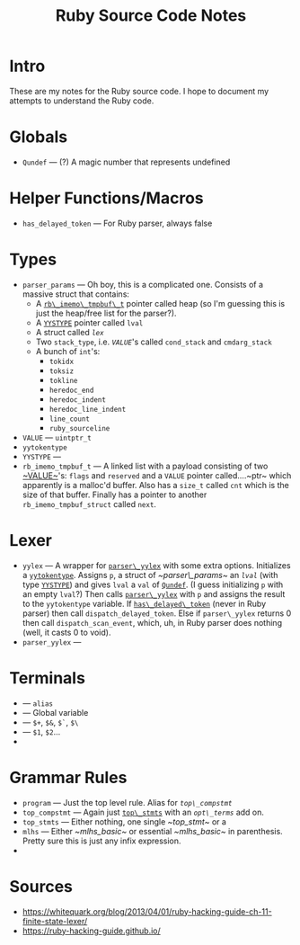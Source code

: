 #+TITLE: Ruby Source Code Notes

* Intro
These are my notes for the Ruby source code. I hope to document my
attempts to understand the Ruby code.

* Globals
- <<Qundef>> ~Qundef~ --- (?) A magic number that represents undefined
  
* Helper Functions/Macros
- <<has_delayed_token>> ~has_delayed_token~ --- For Ruby parser,
  always false

* Types
- <<~parser_params~>> ~parser_params~ --- Oh boy, this is a complicated
  one. Consists of a massive struct that contains:
  - A [[rb_imemo_tmpbuf_t][~rb\_imemo\_tmpbuf\_t~]] pointer called heap (so
    I'm guessing this is just the heap/free list for the parser?).
  - A [[YYSTYPE][~YYSTYPE~]] pointer called ~lval~
  - A struct called [[lex][~lex~]]
  - Two ~stack_type~, i.e. [[VALUE][~VALUE~]]'s called ~cond_stack~ and
    ~cmdarg_stack~
  - A bunch of ~int~'s:
    - ~tokidx~
    - ~toksiz~
    - ~tokline~
    - ~heredoc_end~
    - ~heredoc_indent~
    - ~heredoc_line_indent~
    - ~line_count~
    - ~ruby_sourceline~


- <<~VALUE~>> ~VALUE~ --- ~uintptr_t~
- <<yytokentype>> ~yytokentype~
- <<YYSTYPE>> ~YYSTYPE~ --- 
- <<rb_imemo_tmpbuf_t>> ~rb_imemo_tmpbuf_t~ --- A linked list with a payload consisting of
  two [[~VALUE~]]'s: ~flags~ and ~reserved~ and a ~VALUE~ pointer
  called....~ptr~ which apparently is a malloc'd buffer. Also has a
  ~size_t~ called ~cnt~ which is the size of that buffer. Finally has
  a pointer to another ~rb_imemo_tmpbuf_struct~ called ~next~.

* Lexer

- <<yylex>> ~yylex~ --- A wrapper for [[parser_yylex][~parser\_yylex~]] with some extra
  options. Initializes a [[yytokentype][~yytokentype~]]. Assigns ~p~, a struct of
  [[~parser\_params~]] an [[lval][~lval~]] (with type [[YYSTYPE][~YYSTYPE~]]) and gives ~lval~ a
  ~val~ of [[Qundef][~Qundef~]]. (I guess initializing ~p~ with an empty ~lval~?)
  Then calls [[parser_yylex][~parser\_yylex~]] with ~p~ and assigns the result to the
  ~yytokentype~ variable. If [[has_delayed_token][~has\_delayed\_token~]] (never in Ruby
  parser) then call ~dispatch_delayed_token~. Else if ~parser\_yylex~
  returns 0 then call ~dispatch_scan_event~, which, uh, in Ruby parser
  does nothing (well, it casts 0 to void).
- <<parser_yylex>> ~parser_yylex~ ---

* Terminals
- <<~kALIAS~>> --- ~alias~
- <<~tGVAR~>> --- Global variable
- <<~tBACK_REF~>> --- ~$+~, ~$&~, ~$`~, ~$\~
- <<~tNTH_REF~>> --- ~$1~, ~$2~...
- 
* Grammar Rules
- ~program~ --- Just the top level rule. Alias for [[top_comp_stmt][~top\_compstmt~]]
- <<top_compstmt>> ~top_compstmt~ --- Again just [[top_stmts][~top\_stmts~]] with an
  [[opt_terms][~opt\_terms~]] add on.
- <<top_stmts>> ~top_stmts~ --- Either nothing, one single [[~top_stmt~]] or a 
- <<~mlhs~>> ~mlhs~ --- Either [[~mlhs_basic~]] or essential [[~mlhs_basic~]]
  in parenthesis. Pretty sure this is just any infix expression.
- 
 
* Sources

- https://whitequark.org/blog/2013/04/01/ruby-hacking-guide-ch-11-finite-state-lexer/
- https://ruby-hacking-guide.github.io/
